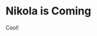 #+OPTIONS: ^:nil
#+BEGIN_COMMENT
.. title: Nikola is Coming
.. slug: 2017-06-29-nikola-coming
.. date: 2017-06-29 17:24:01 UTC+08:00
.. tag: 
.. category: 
.. link:
.. description:
.. type: text
#+END_COMMENT

* Nikola is Coming
Cool!


